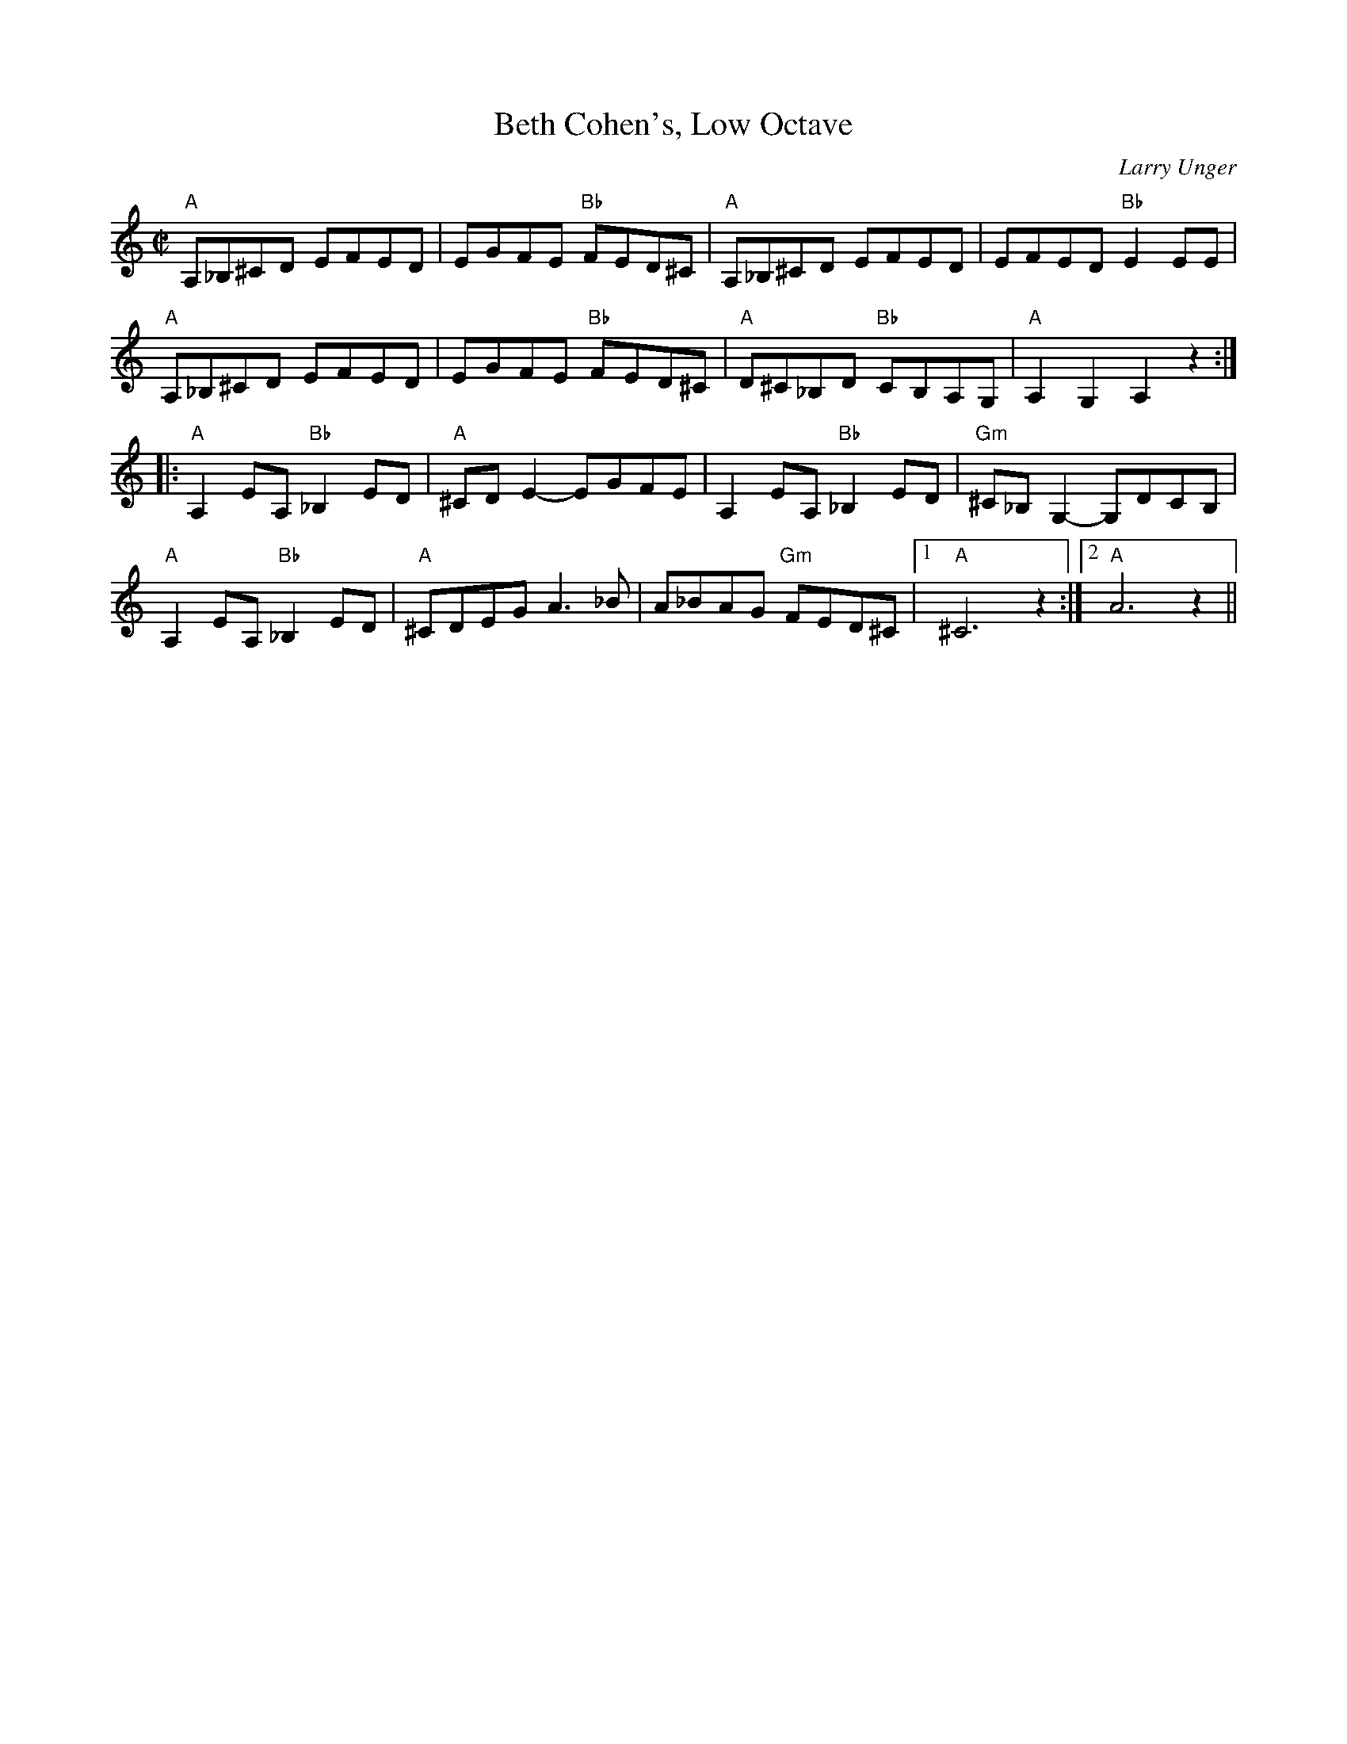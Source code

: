 X:1
T: Beth Cohen's, Low Octave
C:Larry Unger
M: C|
L: 1/8
R: reel
K:Amin %Transposed from EMIN
"A"A,_B,^CD EFED|EGFE "Bb"FED^C|"A"A,_B,^CD EFED|EFED "Bb"E2 EE|
"A"A,_B,^CD EFED|EGFE "Bb"FED^C|"A"D^C_B,D "Bb"CB,A,G,| "A"A,2 G,2 A,2 z2 :|
[|:"A"A,2 EA, "Bb" _B,2 ED|"A"^CD E2 -EGFE|A,2 EA, "Bb"_B,2 ED|"Gm"^C_B, G,2-G,DCB,|
"A"A,2 EA, "Bb" _B,2 ED|"A"^CDEG A3_B|A_BAG "Gm"FED^C|1"A"^C6 z2:|\
	[2 "A"A6 z2||
